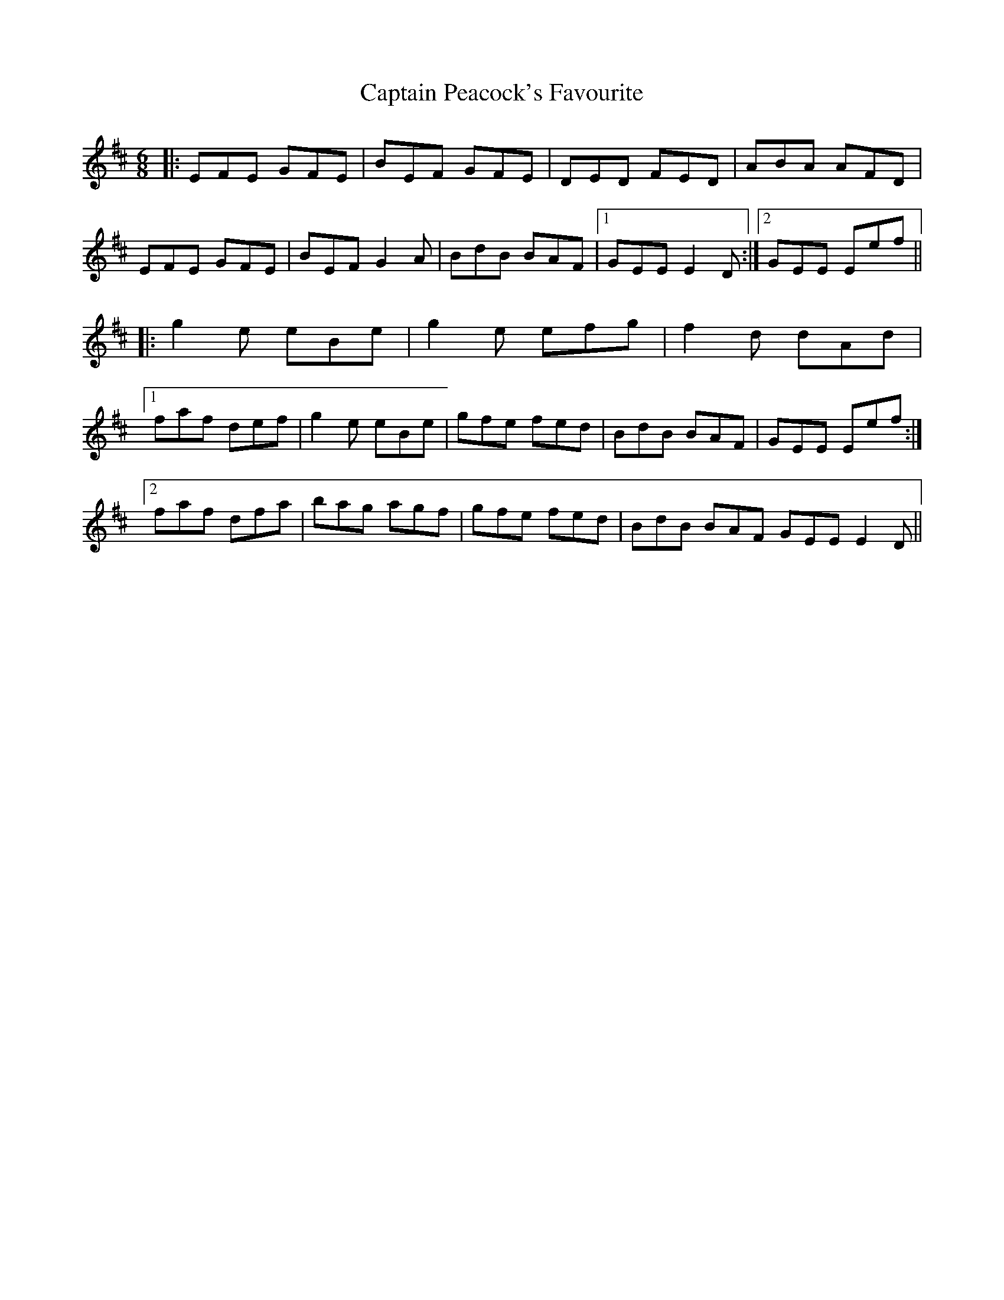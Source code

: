 X: 6161
T: Captain Peacock's Favourite
R: jig
M: 6/8
K: Edorian
|:EFE GFE|BEF GFE|DED FED|ABA AFD|
EFE GFE|BEF G2 A|BdB BAF|1 GEE E2 D:|2 GEE Eef||
|:g2e eBe|g2e efg|f2d dAd|
[1faf def|g2e eBe|gfe fed|BdB BAF|GEE Eef:|
[2faf dfa|bag agf|gfe fed|BdB BAF GEE E2D||

